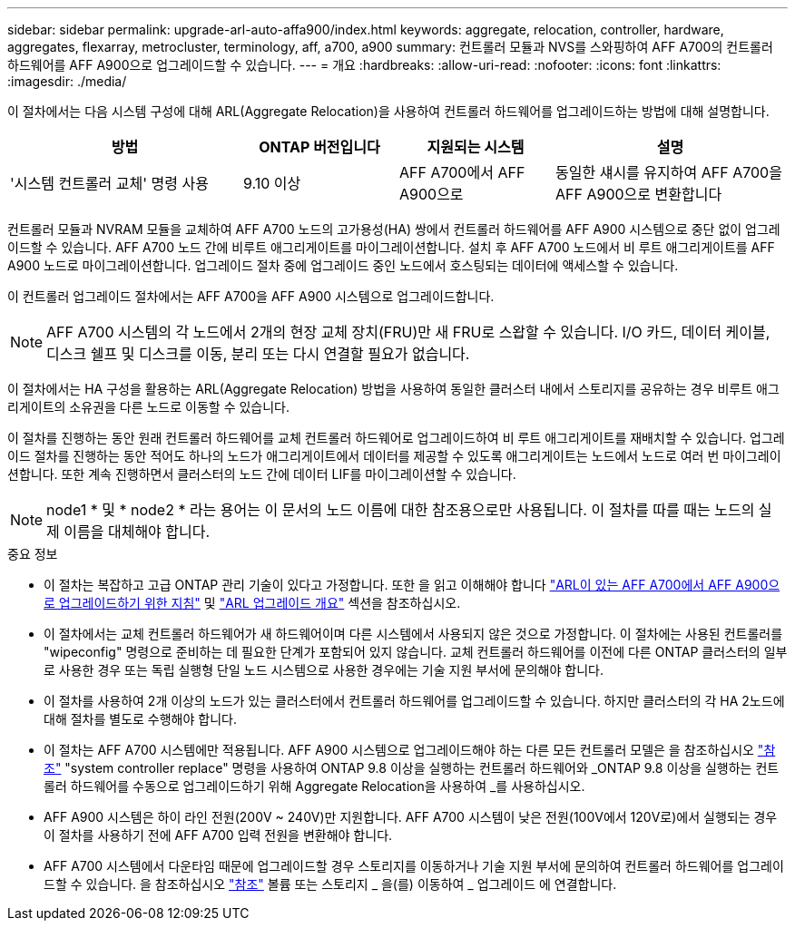 ---
sidebar: sidebar 
permalink: upgrade-arl-auto-affa900/index.html 
keywords: aggregate, relocation, controller, hardware, aggregates, flexarray, metrocluster, terminology, aff, a700, a900 
summary: 컨트롤러 모듈과 NVS를 스와핑하여 AFF A700의 컨트롤러 하드웨어를 AFF A900으로 업그레이드할 수 있습니다. 
---
= 개요
:hardbreaks:
:allow-uri-read: 
:nofooter: 
:icons: font
:linkattrs: 
:imagesdir: ./media/


[role="lead"]
이 절차에서는 다음 시스템 구성에 대해 ARL(Aggregate Relocation)을 사용하여 컨트롤러 하드웨어를 업그레이드하는 방법에 대해 설명합니다.

[cols="30,20,20,30"]
|===
| 방법 | ONTAP 버전입니다 | 지원되는 시스템 | 설명 


| '시스템 컨트롤러 교체' 명령 사용 | 9.10 이상 | AFF A700에서 AFF A900으로 | 동일한 섀시를 유지하여 AFF A700을 AFF A900으로 변환합니다 
|===
컨트롤러 모듈과 NVRAM 모듈을 교체하여 AFF A700 노드의 고가용성(HA) 쌍에서 컨트롤러 하드웨어를 AFF A900 시스템으로 중단 없이 업그레이드할 수 있습니다. AFF A700 노드 간에 비루트 애그리게이트를 마이그레이션합니다. 설치 후 AFF A700 노드에서 비 루트 애그리게이트를 AFF A900 노드로 마이그레이션합니다. 업그레이드 절차 중에 업그레이드 중인 노드에서 호스팅되는 데이터에 액세스할 수 있습니다.

이 컨트롤러 업그레이드 절차에서는 AFF A700을 AFF A900 시스템으로 업그레이드합니다.


NOTE: AFF A700 시스템의 각 노드에서 2개의 현장 교체 장치(FRU)만 새 FRU로 스왑할 수 있습니다. I/O 카드, 데이터 케이블, 디스크 쉘프 및 디스크를 이동, 분리 또는 다시 연결할 필요가 없습니다.

이 절차에서는 HA 구성을 활용하는 ARL(Aggregate Relocation) 방법을 사용하여 동일한 클러스터 내에서 스토리지를 공유하는 경우 비루트 애그리게이트의 소유권을 다른 노드로 이동할 수 있습니다.

이 절차를 진행하는 동안 원래 컨트롤러 하드웨어를 교체 컨트롤러 하드웨어로 업그레이드하여 비 루트 애그리게이트를 재배치할 수 있습니다. 업그레이드 절차를 진행하는 동안 적어도 하나의 노드가 애그리게이트에서 데이터를 제공할 수 있도록 애그리게이트는 노드에서 노드로 여러 번 마이그레이션합니다. 또한 계속 진행하면서 클러스터의 노드 간에 데이터 LIF를 마이그레이션할 수 있습니다.


NOTE: node1 * 및 * node2 * 라는 용어는 이 문서의 노드 이름에 대한 참조용으로만 사용됩니다. 이 절차를 따를 때는 노드의 실제 이름을 대체해야 합니다.

.중요 정보
* 이 절차는 복잡하고 고급 ONTAP 관리 기술이 있다고 가정합니다. 또한 을 읽고 이해해야 합니다 link:guidelines_for_upgrading_controllers_with_arl.html["ARL이 있는 AFF A700에서 AFF A900으로 업그레이드하기 위한 지침"] 및 link:overview_of_the_arl_upgrade.html["ARL 업그레이드 개요"] 섹션을 참조하십시오.
* 이 절차에서는 교체 컨트롤러 하드웨어가 새 하드웨어이며 다른 시스템에서 사용되지 않은 것으로 가정합니다. 이 절차에는 사용된 컨트롤러를 "wipeconfig" 명령으로 준비하는 데 필요한 단계가 포함되어 있지 않습니다. 교체 컨트롤러 하드웨어를 이전에 다른 ONTAP 클러스터의 일부로 사용한 경우 또는 독립 실행형 단일 노드 시스템으로 사용한 경우에는 기술 지원 부서에 문의해야 합니다.
* 이 절차를 사용하여 2개 이상의 노드가 있는 클러스터에서 컨트롤러 하드웨어를 업그레이드할 수 있습니다. 하지만 클러스터의 각 HA 2노드에 대해 절차를 별도로 수행해야 합니다.
* 이 절차는 AFF A700 시스템에만 적용됩니다. AFF A900 시스템으로 업그레이드해야 하는 다른 모든 컨트롤러 모델은 을 참조하십시오 link:other_references.html["참조"] "system controller replace" 명령을 사용하여 ONTAP 9.8 이상을 실행하는 컨트롤러 하드웨어와 _ONTAP 9.8 이상을 실행하는 컨트롤러 하드웨어를 수동으로 업그레이드하기 위해 Aggregate Relocation을 사용하여 _를 사용하십시오.
* AFF A900 시스템은 하이 라인 전원(200V ~ 240V)만 지원합니다. AFF A700 시스템이 낮은 전원(100V에서 120V로)에서 실행되는 경우 이 절차를 사용하기 전에 AFF A700 입력 전원을 변환해야 합니다.
* AFF A700 시스템에서 다운타임 때문에 업그레이드할 경우 스토리지를 이동하거나 기술 지원 부서에 문의하여 컨트롤러 하드웨어를 업그레이드할 수 있습니다. 을 참조하십시오 link:other_references.html["참조"] 볼륨 또는 스토리지 _ 을(를) 이동하여 _ 업그레이드 에 연결합니다.

